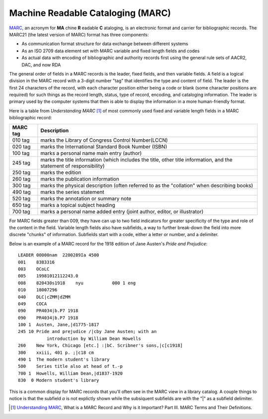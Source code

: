 ==================================
Machine Readable Cataloging (MARC)
==================================
`MARC`_, an acronym for **MA** chine **R** eadable **C** ataloging, is an 
electronic format and carrier for bibliographic records. The MARC21 (the 
latest version of MARC) format has three components:

* As communication format structure for data exchange between different
  systems
 
* As an ISO 2709 data element set with MARC variable and fixed length fields
  and codes
  
* As actual data with encoding of bibliographic and authority records first
  using the general rule sets of AACR2, DAC, and now RDA
  
The general order of fields in a MARC records is the leader, fixed fields, and then 
variable fields. A field is a logical division in the MARC record with a 3-digit
number "tag" that identifies the type and content of field. The leader is the first 
24 characters of the record, with each character position either being a code or 
blank (some character positions are required) for such things as the record length,
status, type of record, encoding, and cataloging information. The leader is primary
used by the computer systems that then is able to display the information in a more
human-friendly format. 

Here is a table from *Understanding MARC* [#]_ of most commonly used fixed and 
variable length fields in a MARC bibliographic record:

+---------+-------------------------------------------------------------------+
| MARC tag| Description                                                       |
+=========+===================================================================+
| 010 tag | marks the Library of Congress Control Number(LCCN)                |
+---------+-------------------------------------------------------------------+
| 020 tag | marks the International Standard Book Number (ISBN)               |
+---------+-------------------------------------------------------------------+
| 100 tag | marks a personal name main entry (author)                         |
+---------+-------------------------------------------------------------------+
| 245 tag | marks the title information (which includes the title, other      |
|         | title information, and the statement of responsibility)           |
+---------+-------------------------------------------------------------------+
| 250 tag | marks the edition                                                 |
+---------+-------------------------------------------------------------------+
| 260 tag | marks the publication information                                 |
+---------+-------------------------------------------------------------------+
| 300 tag | marks the physical description (often referred to as the          |
|         | "collation" when describing books)                                |
+---------+-------------------------------------------------------------------+
| 490 tag | marks the series statement                                        |
+---------+-------------------------------------------------------------------+
| 520 tag | marks the annotation or summary note                              |
+---------+-------------------------------------------------------------------+
| 650 tag | marks a topical subject heading                                   |
+---------+-------------------------------------------------------------------+
| 700 tag | marks a personal name added entry (joint author, editor, or       |
|         | illustrator)                                                      |
+---------+-------------------------------------------------------------------+


For MARC fields greater than 009, they have can up to two field indicators for 
greater specificity of the type and role of the content in the field. Variable 
length fields also have subfields, a way to further break-down the field into more
discrete "chunks" of information. Subfields start with a code, either a letter or
number, and a delimiter.

Below is an example of a MARC record for the 1918 edition of Jane Austen's 
*Pride and Prejudice*::

	LEADER 00000nam  2200289Ia 4500 
	001    8383316 
	003    OCoLC 
	005    19981012112243.0 
	008    820430s1918    nyu           000 1 eng   
	010    18007296 
	040    DLC|cZMM|dZMM 
	049    COCA 
	090    PR4034|b.P7 1918 
	090    PR4034|b.P7 1918 
	100 1  Austen, Jane,|d1775-1817 
	245 10 Pride and prejudice /|cby Jane Austen; with an 
		   introduction by William Dean Howells 
	260    New York, Chicago [etc.] :|bC. Scribner's sons,|c[c1918] 
	300    xxiii, 401 p. ;|c18 cm 
	490 1  The modern student's library 
	500    Series title also at head of t.-p 
	700 1  Howells, William Dean,|d1837-1920 
	830  0 Modern student's library 
	
This is a common display for MARC records that you'll often see in the MARC 
view in a library catalog. A couple things to notice is that the subfield *a* 
is not explictly shown while the subsiquent subfields are with the "|" as a
subfield delimiter. 

.. [#] `Understanding MARC`_, What is a MARC Record and Why is it Important? Part III. MARC
       Terms and Their Definitions.

.. _MARC: http://www.loc.gov/marc/
.. _Understanding MARC: http://www.loc.gov/marc/umb/
